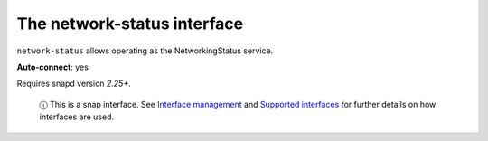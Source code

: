 .. 7890.md

.. \_the-network-status-interface:

The network-status interface
============================

``network-status`` allows operating as the NetworkingStatus service.

**Auto-connect**: yes

Requires snapd version *2.25+*.

   ⓘ This is a snap interface. See `Interface management <interface-management.md>`__ and `Supported interfaces <supported-interfaces.md>`__ for further details on how interfaces are used.
